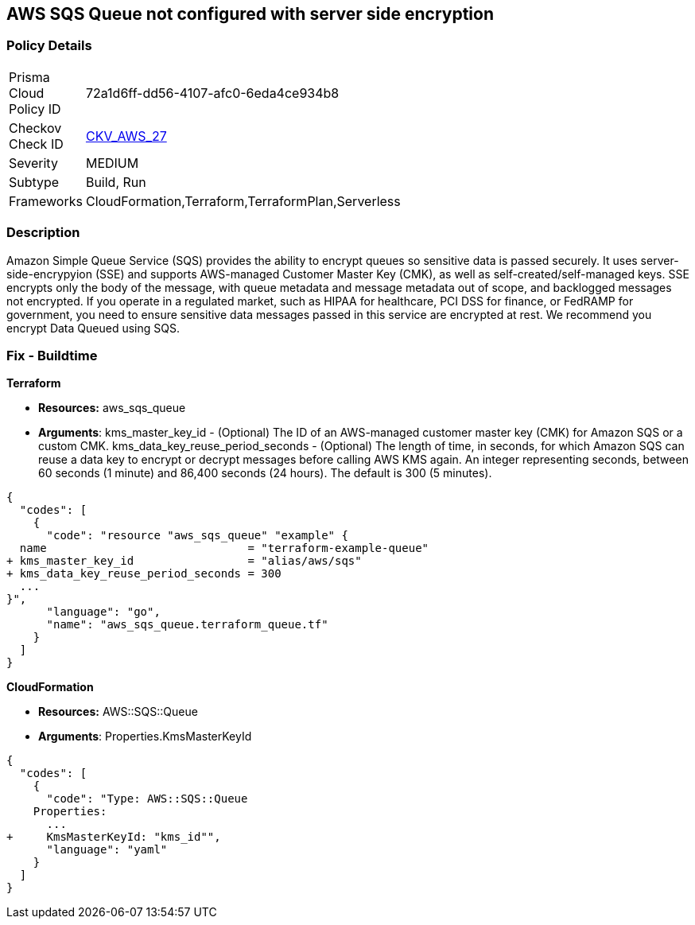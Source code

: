 == AWS SQS Queue not configured with server side encryption


=== Policy Details 

[width=45%]
[cols="1,1"]
|=== 
|Prisma Cloud Policy ID 
| 72a1d6ff-dd56-4107-afc0-6eda4ce934b8

|Checkov Check ID 
| https://github.com/bridgecrewio/checkov/tree/master/checkov/terraform/checks/resource/aws/SQSQueueEncryption.py[CKV_AWS_27]

|Severity
|MEDIUM

|Subtype
|Build, Run

|Frameworks
|CloudFormation,Terraform,TerraformPlan,Serverless

|=== 



=== Description 


Amazon Simple Queue Service (SQS) provides the ability to encrypt queues so sensitive data is passed securely.
It uses server-side-encrypyion (SSE) and supports AWS-managed Customer Master Key (CMK), as well as self-created/self-managed keys.
SSE encrypts only the body of the message, with queue metadata and message metadata out of scope, and backlogged messages not encrypted.
If you operate in a regulated market, such as HIPAA for healthcare, PCI DSS for finance, or FedRAMP for government, you need to ensure sensitive data messages passed in this service are encrypted at rest.
We recommend you encrypt Data Queued using SQS.

////
=== Fix - Runtime


* AWS Console* 


To change the policy using the AWS Console, follow these steps:

. Log in to the AWS Management Console at https://console.aws.amazon.com/.

. Open the * https://console.aws.amazon.com/sqs/ [Amazon SQS console]*.

. Open a Queue and click * Edit* at the top right.

. Expand * Encryption* and select * Enabled*.

. Select or enter a CMK key, or use the default provided by AWS.


* CLI Command* 


----
aws sqs set-queue-attributes --queue-url & lt;QUEUE_URL> --attributes KmsMasterKeyId=& lt;KEY>
----
The format of the queue URL is `+https://sqs.REGION.amazonaws.com/ACCOUNT_ID/QUEUE_NAME+`
The key should be a KMS key or alias.
The default AWS key is `alias/aws/sqs`.
////

=== Fix - Buildtime


*Terraform* 


* *Resources:* aws_sqs_queue
* *Arguments*:  kms_master_key_id - (Optional) The ID of an AWS-managed customer master key (CMK) for Amazon SQS or a custom CMK.
kms_data_key_reuse_period_seconds - (Optional) The length of time, in seconds, for which Amazon SQS can reuse a data key to encrypt or decrypt messages before calling AWS KMS again.
An integer representing seconds, between 60 seconds (1 minute) and 86,400 seconds (24 hours).
The default is 300 (5 minutes).


[source,go]
----
{
  "codes": [
    {
      "code": "resource "aws_sqs_queue" "example" {
  name                              = "terraform-example-queue"
+ kms_master_key_id                 = "alias/aws/sqs"
+ kms_data_key_reuse_period_seconds = 300
  ...
}",
      "language": "go",
      "name": "aws_sqs_queue.terraform_queue.tf"
    }
  ]
}
----


*CloudFormation* 


* *Resources:* AWS::SQS::Queue
* *Arguments*: Properties.KmsMasterKeyId


[source,yaml]
----
{
  "codes": [
    {
      "code": "Type: AWS::SQS::Queue
    Properties:
      ...
+     KmsMasterKeyId: "kms_id"",
      "language": "yaml"
    }
  ]
}
----
